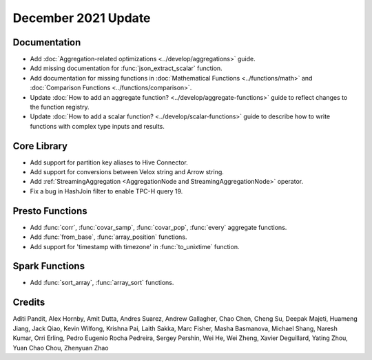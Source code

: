********************
December 2021 Update
********************

Documentation
-------------

* Add :doc:`Aggregation-related optimizations <../develop/aggregations>` guide.
* Add missing documentation for :func:`json_extract_scalar` function.
* Add documentation for missing functions in :doc:`Mathematical Functions <../functions/math>` and :doc:`Comparison Functions <../functions/comparison>`.
* Update :doc:`How to add an aggregate function? <../develop/aggregate-functions>` guide to reflect changes to the function registry.
* Update :doc:`How to add a scalar function? <../develop/scalar-functions>` guide to describe how to write functions with complex type inputs and results.


Core Library
------------

* Add support for partition key aliases to Hive Connector.
* Add support for conversions between Velox string and Arrow string.
* Add :ref:`StreamingAggregation <AggregationNode and StreamingAggregationNode>` operator.
* Fix a bug in HashJoin filter to enable TPC-H query 19.


Presto Functions
----------------

* Add :func:`corr`, :func:`covar_samp`, :func:`covar_pop`, :func:`every` aggregate functions.
* Add :func:`from_base`, :func:`array_position` functions.
* Add support for 'timestamp with timezone' in :func:`to_unixtime` function.


Spark Functions
----------------
* Add :func:`sort_array`, :func:`array_sort` functions.


Credits
-------
Aditi Pandit, Alex Hornby, Amit Dutta, Andres Suarez, Andrew Gallagher,
Chao Chen, Cheng Su, Deepak Majeti, Huameng Jiang, Jack Qiao, Kevin Wilfong,
Krishna Pai, Laith Sakka, Marc Fisher, Masha Basmanova, Michael Shang,
Naresh Kumar, Orri Erling, Pedro Eugenio Rocha Pedreira, Sergey Pershin,
Wei He, Wei Zheng, Xavier Deguillard, Yating Zhou, Yuan Chao Chou, Zhenyuan Zhao 
